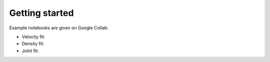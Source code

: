 Getting started
===============

Example notebooks are given on Google Collab:

.. |vel-GCollab| image:: https://colab.research.google.com/assets/colab-badge.svg
   :target: https://colab.research.google.com/github/corentinravoux/flip/blob/main/notebook/fit_velocity.ipynb

.. |dens-GCollab| image:: https://colab.research.google.com/assets/colab-badge.svg
   :target: https://colab.research.google.com/github/corentinravoux/flip/blob/main/notebook/fit_density.ipynb

.. |densvel-GCollab| image:: https://colab.research.google.com/assets/colab-badge.svg
   :target: https://colab.research.google.com/github/corentinravoux/flip/blob/main/notebook/fit_joint.ipynb

* Velocity fit: |vel-GCollab|

*  Density fit: |dens-GCollab|

* Joint fit: |densvel-GCollab|


